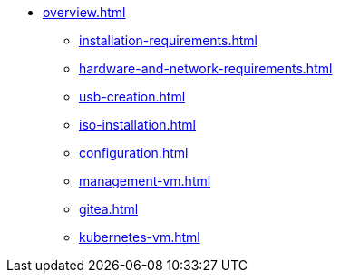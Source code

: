 * xref:overview.adoc[]
** xref:installation-requirements.adoc[]
** xref:hardware-and-network-requirements.adoc[]
** xref:usb-creation.adoc[]
** xref:iso-installation.adoc[]
** xref:configuration.adoc[]
** xref:management-vm.adoc[]
** xref:gitea.adoc[]
** xref:kubernetes-vm.adoc[]
